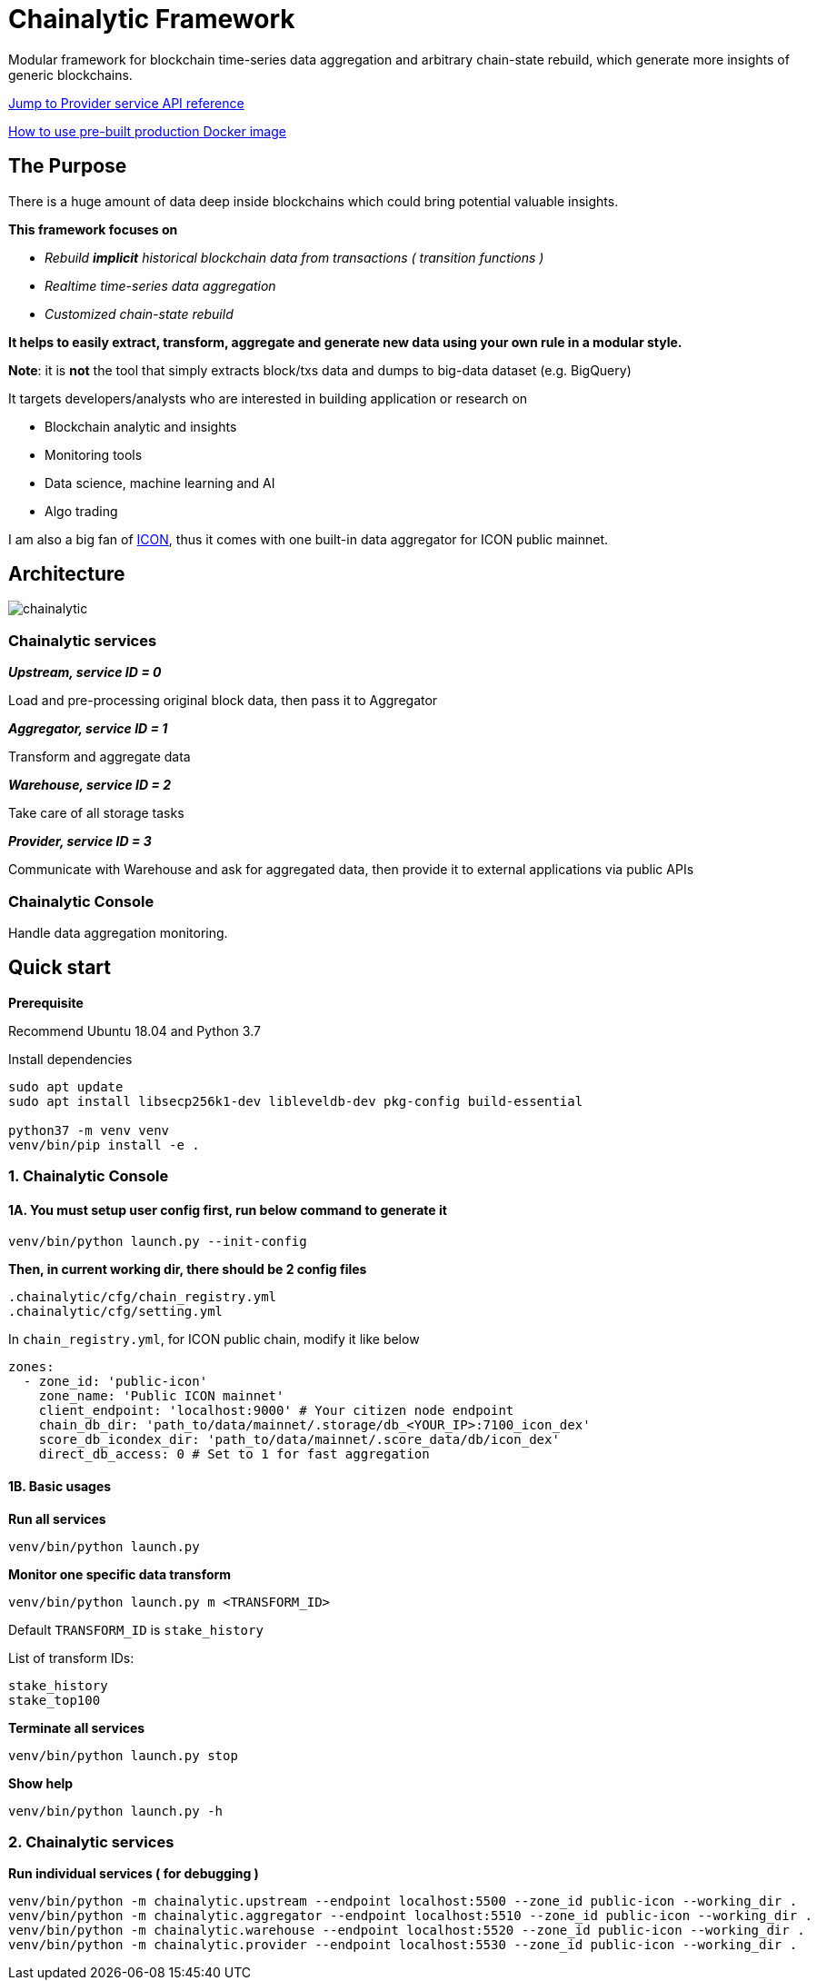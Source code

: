 # Chainalytic Framework

Modular framework for blockchain time-series data aggregation and arbitrary chain-state rebuild, which generate more insights of generic blockchains.

link:docs/provider_api.adoc[Jump to Provider service API reference]

link:PRODUCTION.adoc[How to use pre-built production Docker image]

## The Purpose

There is a huge amount of data deep
inside blockchains which could bring
potential valuable insights. +

*This framework focuses on* 

- _Rebuild *implicit* historical blockchain data from transactions ( transition functions )_
- _Realtime time-series data aggregation_
- _Customized chain-state rebuild_

*It helps to easily extract, transform, aggregate
and generate new data using your own rule
in a modular style.*

*Note*: it is *not* the tool that simply extracts block/txs data and dumps to big-data dataset (e.g. BigQuery)

It targets developers/analysts who are interested in building application or research on

- Blockchain analytic and insights
- Monitoring tools
- Data science, machine learning and AI
- Algo trading

I am also a big fan of link:https://icon.foundation[ICON], thus it comes with one built-in data aggregator for ICON public mainnet.

## Architecture

image::docs/resource/chainalytic.png[]

### Chainalytic services

*_Upstream, service ID = 0_*

Load and pre-processing original block data, then pass it to Aggregator

*_Aggregator, service ID = 1_*

Transform and aggregate data

*_Warehouse, service ID = 2_*

Take care of all storage tasks

*_Provider, service ID = 3_*

Communicate with Warehouse and ask for aggregated data, then provide it to external applications via public APIs

### Chainalytic Console

Handle data aggregation monitoring.

## Quick start

*Prerequisite*

Recommend Ubuntu 18.04 and Python 3.7

Install dependencies
[source]
----
sudo apt update
sudo apt install libsecp256k1-dev libleveldb-dev pkg-config build-essential

python37 -m venv venv
venv/bin/pip install -e .
----

### 1. Chainalytic Console

#### 1A. You must setup user config first, run below command to generate it

`venv/bin/python launch.py --init-config`

*Then, in current working dir, there should be 2 config files*

[source]
----
.chainalytic/cfg/chain_registry.yml
.chainalytic/cfg/setting.yml
----

In `chain_registry.yml`, for ICON public chain, modify it like below
----
zones:
  - zone_id: 'public-icon'
    zone_name: 'Public ICON mainnet'
    client_endpoint: 'localhost:9000' # Your citizen node endpoint
    chain_db_dir: 'path_to/data/mainnet/.storage/db_<YOUR_IP>:7100_icon_dex'
    score_db_icondex_dir: 'path_to/data/mainnet/.score_data/db/icon_dex'
    direct_db_access: 0 # Set to 1 for fast aggregation
----

#### 1B. Basic usages

*Run all services*

`venv/bin/python launch.py`

*Monitor one specific data transform*

`venv/bin/python launch.py m <TRANSFORM_ID>`

Default `TRANSFORM_ID` is `stake_history`

List of transform IDs:
----
stake_history
stake_top100
----

*Terminate all services*

`venv/bin/python launch.py stop`

*Show help*

`venv/bin/python launch.py -h`

### 2. Chainalytic services

*Run individual services ( for debugging )*

[source]
----
venv/bin/python -m chainalytic.upstream --endpoint localhost:5500 --zone_id public-icon --working_dir .
venv/bin/python -m chainalytic.aggregator --endpoint localhost:5510 --zone_id public-icon --working_dir .
venv/bin/python -m chainalytic.warehouse --endpoint localhost:5520 --zone_id public-icon --working_dir .
venv/bin/python -m chainalytic.provider --endpoint localhost:5530 --zone_id public-icon --working_dir .
----
